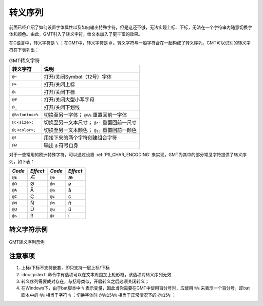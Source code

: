 转义序列
========

前面已经介绍了如何设置字体属性以及如何输出特殊字符，但是这还不够，无法实现上标、下标，无法在一个字符串内随意切换字体和颜色。由此，GMT引入了转义字符，给文本加入了更丰富的效果。

在C语言中，转义字符是 ``\`` ；在GMT中，转义字符是 ``@`` 。转义字符与一般字符合在一起构成了转义序列。GMT可以识别的转义字符在下表列出：

.. _tbl-secape:

.. table:: GMT转义字符

   +-------------------+--------------------------------------------------+
   | 转义字符          | 说明                                             |
   +===================+==================================================+
   | ``@~``            | 打开/关闭Symbol（12号）字体                      |
   +-------------------+--------------------------------------------------+
   | ``@+``            | 打开/关闭上标                                    |
   +-------------------+--------------------------------------------------+
   | ``@-``            | 打开/关闭下标                                    |
   +-------------------+--------------------------------------------------+
   | ``@#``            | 打开/关闭大型小写字母                            |
   +-------------------+--------------------------------------------------+
   | ``@_``            | 打开/关闭下划线                                  |
   +-------------------+--------------------------------------------------+
   | ``@%<fontno>%``   | 切换至另一字体； ``@%%`` 重置回前一字体          |
   +-------------------+--------------------------------------------------+
   | ``@:<size>:``     | 切换至另一文本尺寸； ``@::`` 重置回前一尺寸      |
   +-------------------+--------------------------------------------------+
   | ``@;<color>;``    | 切换至另一文本颜色； ``@;;`` 重置回前一颜色      |
   +-------------------+--------------------------------------------------+
   | ``@!``            | 用接下来的两个字符创建组合字符                   |
   +-------------------+--------------------------------------------------+
   | ``@@``            | 输出 ``@`` 符号自身                              |
   +-------------------+--------------------------------------------------+

对于一些常用的欧洲特殊字符，可以通过设置 :ref:`PS_CHAR_ENCODING` 来实现，GMT为其中的部分常见字符提供了转义序列，如下表：

+--------+----------+--------+----------+
| *Code* | *Effect* | *Code* | *Effect* |
+========+==========+========+==========+
| ``@E`` | Æ        | ``@e`` | æ        |
+--------+----------+--------+----------+
| ``@O`` | Ø        | ``@o`` | ø        |
+--------+----------+--------+----------+
| ``@A`` | Å        | ``@a`` | å        |
+--------+----------+--------+----------+
| ``@C`` | Ç        | ``@c`` | ç        |
+--------+----------+--------+----------+
| ``@N`` | Ñ        | ``@n`` | ñ        |
+--------+----------+--------+----------+
| ``@U`` | Ü        | ``@u`` | ü        |
+--------+----------+--------+----------+
| ``@s`` | ß        | ``@i`` | í        |
+--------+----------+--------+----------+

转义字符示例
------------

.. figure:: /images/escape_examples.*
   :width: 700 px
   :align: center

   GMT转义序列示例

注意事项
--------

#. 上标/下标不支持嵌套，即只支持一层上标/下标
#. :doc:`pstext` 命令中有选项可以在文本周围加上矩形框，该选项对转义序列无效
#. 转义序列需要成对存在，与括号类似，开启转义之后必须关闭转义；
#. 在Windows下，由于bat脚本中 ``%`` 表示变量，因此当你需要在GMT中使用百分号时，应使用 ``%%`` 来表示一个百分号，即bat脚本中的 ``%%`` 相当于字符 ``%`` ；切换字体时 ``@%%15%%`` 相当于正常情况下的 ``@%15%`` ；
